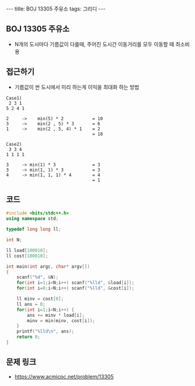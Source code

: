 #+HTML: ---
#+HTML: title: BOJ 13305 주유소
#+HTML: tags: 그리디
#+HTML: ---
#+OPTIONS: ^:nil

** BOJ 13305 주유소
- N개의 도시마다 기름값이 다를때, 주어진 도시간 이동거리를 모두 이동할 때 최소비용
 
** 접근하기
- 기름값이 싼 도시에서 미리 하는게 이익을 최대화 하는 방법
#+BEGIN_EXAMPLE
Case1)
 2 3 1
5 2 4 1

2     ->    min(5) * 2           = 10
3     ->    min(2 , 5) * 3       = 6
1     ->    min(2 , 5, 4) * 1    = 2
                                 = 18
#+END_EXAMPLE

#+BEGIN_EXAMPLE
Case2)
 3 3 4 
1 1 1 1

3     -> min(1) * 3              = 3
3     -> min(1, 1) * 3           = 3 
4     -> min(1, 1, 1) * 4        = 4
                                 = 1
#+END_EXAMPLE

** 코드
#+BEGIN_SRC cpp
#include <bits/stdc++.h>
using namespace std;

typedef long long ll;

int N;

ll load[100010];
ll cost[100010];

int main(int argc, char* argv[])
{
    scanf("%d", &N);
    for(int i=1;i<N;i++) scanf("%lld", &load[i]); 
    for(int i=0;i<N;i++) scanf("%lld", &cost[i]); 

    ll minv = cost[0];
    ll ans = 0; 
    for(int i=1;i<N;i++) {
        ans += minv * load[i]; 
        minv = min(minv, cost[i]);
    }
    printf("%lld\n", ans);
    return 0; 
}
#+END_SRC

** 문제 링크
- https://www.acmicpc.net/problem/13305
